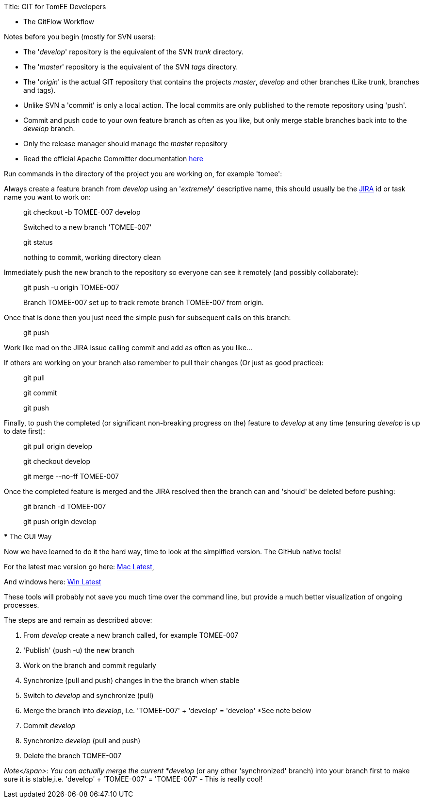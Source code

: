 Title: GIT for TomEE Developers

*** The GitFlow Workflow

Notes before you begin (mostly for SVN users):

* The '_develop_' repository is the equivalent of the SVN _trunk_ directory.
* The '_master_' repository is the equivalent of the SVN _tags_ directory.
* The '_origin_' is the actual GIT repository that contains the projects _master_, _develop_ and other branches (Like trunk, branches and tags).
* Unlike SVN a 'commit' is only a local action.
The local commits are only published to the remote repository using 'push'.
* Commit and push code to your own feature branch as often as you like, but only merge stable branches back into to the _develop_ branch.
* Only the release manager should manage the _master_ repository
* Read the official Apache Committer documentation https://gitbox.apache.org/#committers-getting-started[here]

Run commands in the directory of the project you are working on, for example 'tomee':

Always create a feature branch from _develop_ using an '_extremely_' descriptive name, this should usually be the https://issues.apache.org/jira/browse/TOMEE[JIRA] id or task name you want to work on:

____
git checkout -b TOMEE-007 develop

Switched to a new branch 'TOMEE-007'
____

____
git status

nothing to commit, working directory clean
____

Immediately push the new branch to the repository so everyone can see it remotely (and possibly collaborate):

____
git push -u origin TOMEE-007

Branch TOMEE-007 set up to track remote branch TOMEE-007 from origin.
____

Once that is done then you just need the simple push for subsequent calls on this branch:

____
git push
____

Work like mad on the JIRA issue calling commit and add as often as you like...

If others are working on your branch also remember to pull their changes (Or just as good practice):

____
git pull

git commit

git push
____

Finally, to push the completed (or significant non-breaking progress on the) feature to _develop_ at any time (ensuring _develop_ is up to date first):

____
git pull origin develop
____

____
git checkout develop
____

____
git merge --no-ff TOMEE-007
____

Once the completed feature is merged and the JIRA resolved then the branch can and 'should' be deleted before pushing:

____
git branch -d TOMEE-007
____

____
git push origin develop
____

+++<a name="git-gui">++++++</a>+++ *** The GUI Way

Now we have learned to do it the hard way, time to look at the simplified version.
The GitHub native tools!

For the latest mac version go here: https://mac.github.com/[Mac Latest],

And windows here: https://windows.github.com/[Win Latest]

These tools will probably not save you much time over the command line, but provide a much better visualization of ongoing processes.

The steps are and remain as described above:

. From _develop_ create a new branch called, for example TOMEE-007
. 'Publish' (push -u) the new branch
. Work on the branch and commit regularly
. Synchronize (pull and push) changes in the the branch when stable
. Switch to _develop_ and synchronize (pull)
. Merge the branch into _develop_, i.e.
'TOMEE-007' + 'develop'  = 'develop' *See note below
. Commit _develop_
. Synchronize _develop_ (pull and push)
. Delete the branch TOMEE-007

_Note</span>: You can actually merge the current *develop_ (or any other 'synchronized' branch) into your branch first to make sure it is stable,i.e.
'develop' + 'TOMEE-007' = 'TOMEE-007' - This is really cool!
